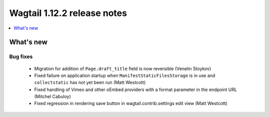 ============================
Wagtail 1.12.2 release notes
============================

.. contents::
    :local:
    :depth: 1


What's new
==========

Bug fixes
~~~~~~~~~

 * Migration for addition of ``Page.draft_title`` field is now reversible (Venelin Stoykov)
 * Fixed failure on application startup when ``ManifestStaticFilesStorage`` is in use and ``collectstatic`` has not yet been run (Matt Westcott)
 * Fixed handling of Vimeo and other oEmbed providers with a format parameter in the endpoint URL (Mitchel Cabuloy)
 * Fixed regression in rendering save button in wagtail.contrib.settings edit view (Matt Westcott)
